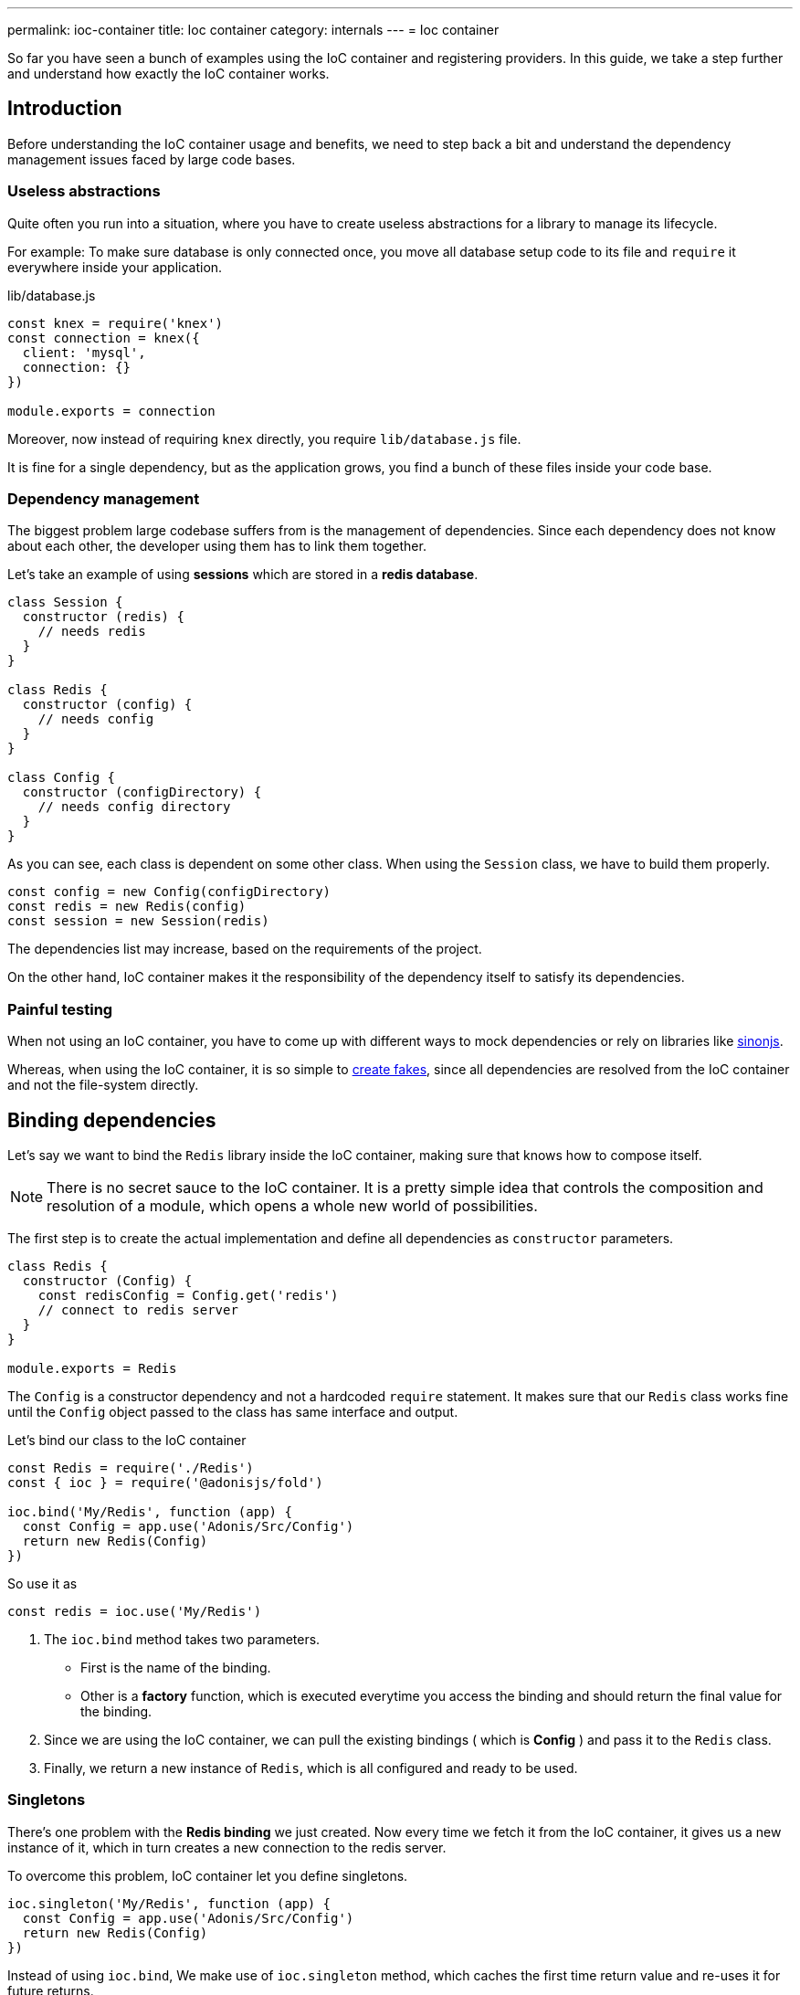 ---
permalink: ioc-container
title: Ioc container
category: internals
---
= Ioc container

toc::[]

So far you have seen a bunch of examples using the IoC container and registering providers. In this guide, we take a step further and understand how exactly the IoC container works.

== Introduction
Before understanding the IoC container usage and benefits, we need to step back a bit and understand the dependency management issues faced by large code bases.

=== Useless abstractions
Quite often you run into a situation, where you have to create useless abstractions for a library to manage its lifecycle.

For example: To make sure database is only connected once, you move all database setup code to its file and `require` it everywhere inside your application.

.lib/database.js
[source, js]
----
const knex = require('knex')
const connection = knex({
  client: 'mysql',
  connection: {}
})

module.exports = connection
----

Moreover, now instead of requiring `knex` directly, you require `lib/database.js` file.

It is fine for a single dependency, but as the application grows, you find a bunch of these files inside your code base.

=== Dependency management
The biggest problem large codebase suffers from is the management of dependencies. Since each dependency does not know about each other, the developer using them has to link them together.

Let's take an example of using *sessions* which are stored in a *redis database*.

[source, js]
----
class Session {
  constructor (redis) {
    // needs redis
  }
}

class Redis {
  constructor (config) {
    // needs config
  }
}

class Config {
  constructor (configDirectory) {
    // needs config directory
  }
}
----

As you can see, each class is dependent on some other class. When using the `Session` class, we have to build them properly.

[source, js]
----
const config = new Config(configDirectory)
const redis = new Redis(config)
const session = new Session(redis)
----

The dependencies list may increase, based on the requirements of the project.

On the other hand, IoC container makes it the responsibility of the dependency itself to satisfy its dependencies.

=== Painful testing
When not using an IoC container, you have to come up with different ways to mock dependencies or rely on libraries like link:http://sinonjs.org/[sinonjs, window="_blank"].

Whereas, when using the IoC container, it is so simple to link:testing-fakes#_self_implementing_fakes[create fakes], since all dependencies are resolved from the IoC container and not the file-system directly.

== Binding dependencies
Let's say we want to bind the `Redis` library inside the IoC container, making sure that knows how to compose itself.

NOTE: There is no secret sauce to the IoC container. It is a pretty simple idea that controls the composition and resolution of a module, which opens a whole new world of possibilities.

The first step is to create the actual implementation and define all dependencies as `constructor` parameters.

[source, js]
----
class Redis {
  constructor (Config) {
    const redisConfig = Config.get('redis')
    // connect to redis server
  }
}

module.exports = Redis
----

The `Config` is a constructor dependency and not a hardcoded `require` statement. It makes sure that our `Redis` class works fine until the `Config` object passed to the class has same interface and output.

Let's bind our class to the IoC container
[source, js]
----
const Redis = require('./Redis')
const { ioc } = require('@adonisjs/fold')

ioc.bind('My/Redis', function (app) {
  const Config = app.use('Adonis/Src/Config')
  return new Redis(Config)
})
----

So use it as

[source, js]
----
const redis = ioc.use('My/Redis')
----

[ol-spaced]
1. The `ioc.bind` method takes two parameters. +
  - First is the name of the binding.
  - Other is a *factory* function, which is executed everytime you access the binding and should return the final value for the binding.
2. Since we are using the IoC container, we can pull the existing bindings ( which is *Config* ) and pass it to the `Redis` class.
3. Finally, we return a new instance of `Redis`, which is all configured and ready to be used.

=== Singletons
There's one problem with the *Redis binding* we just created. Now every time we fetch it from the IoC container, it gives us a new instance of it, which in turn creates a new connection to the redis server.

To overcome this problem, IoC container let you define singletons.

[source, js]
----
ioc.singleton('My/Redis', function (app) {
  const Config = app.use('Adonis/Src/Config')
  return new Redis(Config)
})
----

Instead of using `ioc.bind`, We make use of `ioc.singleton` method, which caches the first time return value and re-uses it for future returns.

== Resolving dependencies
Resolving dependencies are pretty straightforward. You make use of `use` method and give it a namespace to resolve.

[source, js]
----
const redis = ioc.use('My/Redis')
----

Also, you can use the global `use` method.

[source, js]
----
const redis = use('My/Redis')
----

Here are the steps performed ( ordered top to bottom ) when resolving a dependency from the IoC container.

1. Look a registered fake.
2. Next, find the actual binding.
3. Look for an alias, and if found, repeat the entire process with the actual binding name.
4. Resolve as an autoloaded path.
5. Fallback to Node.js native `require` method.

=== Aliases
Since Ioc container bindings have to be unique, we follow a pattern for binding names. `ProjectName/Scope/Module`. For example `Adonis/Src/Config`.

[ul-spaced]
- `Adonis` is the project name ( Can be your company name too ).
- `Src` is the scope, since this binding is part of the core. For 1st party packages, we use `Addon` keyword.
- `Config` is the actual module name.

It is quite hard to remember and type big namespaces. Instead, IoC container allows you to define *aliases* for them. The aliases are defined inside `start/app.js` file under the `aliases`.

NOTE: AdonisJs pre-register aliases for inbuilt modules like `Route`, `View`, `Model` and so on. However, you can always override them as shown below.

[source, js]
----
aliases: {
  MyRoute: 'Adonis/Src/Route'
}
----

[source, js]
----
const Route = use('MyRoute')
----

=== Autoloading
Instead of only binding dependencies to the IoC container, you can also define a directory to be autoloaded by the IoC container.

*Don't worry*, it does not load all the files from the directory but instead considers the directory paths as part of the resolving dependencies process.

For example, the `app` directory of AdonisJs is autoloaded under `App` namespace, which means you can require all files from the `app` directory without typing relative paths.

For example:

.app/Services/Foo.js
[source, js]
----
class FooService {
}

module.exports = FooService
----

Can be required as

.app/Controllers/Http/UserController.js
[source, js]
----
const Foo = use('App/Services/Foo')
----

If we require it normally, it has to be `require('../../Services/Foo')`

So think of autoloading as a more readable and consistent way to require files. Also, you get a chance to define `fakes` for them too.

== FAQ's

[ol-spaced]
1. *Do I have to bind everything inside IoC container?* +
  No, IoC container bindings should only be used, when you want to abstract the setup of a library/module to its own thing. +
  Also consider using link:service-providers[service providers] when you want to distribute dependencies and want them to play nice with AdonisJs eco-system.

2. *How do I mock bindings?* +
  There's no need to mock bindings since AdonisJs allows you to implement *fakes*. Learn more about fakes link:testing-fakes#_events_fake[here]

3. *How do I wrap an npm module as a service provider?* +
  link:service-providers[Here's] the complete guide for that.
